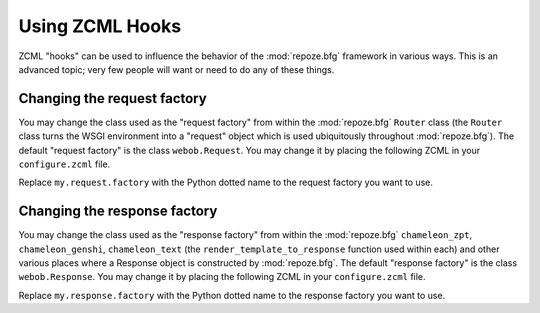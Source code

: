 .. _hooks_chapter:

Using ZCML Hooks
================

ZCML "hooks" can be used to influence the behavior of the
:mod:`repoze.bfg` framework in various ways.  This is an advanced
topic; very few people will want or need to do any of these things.

Changing the request factory
----------------------------

You may change the class used as the "request factory" from within the
:mod:`repoze.bfg` ``Router`` class (the ``Router`` class turns the
WSGI environment into a "request" object which is used ubiquitously
throughout :mod:`repoze.bfg`).  The default "request factory" is the
class ``webob.Request``.  You may change it by placing the following
ZCML in your ``configure.zcml`` file.

.. code-block:: xml
   :linenos:

   <utility provides="repoze.bfg.interfaces.IRequestFactory"
            component=".my.request.factory"/>

Replace ``my.request.factory`` with the Python dotted name to the
request factory you want to use.

Changing the response factory
-----------------------------

You may change the class used as the "response factory" from within
the :mod:`repoze.bfg` ``chameleon_zpt``, ``chameleon_genshi``,
``chameleon_text`` (the ``render_template_to_response`` function used
within each) and other various places where a Response object is
constructed by :mod:`repoze.bfg`.  The default "response factory" is
the class ``webob.Response``.  You may change it by placing the
following ZCML in your ``configure.zcml`` file.

.. code-block:: xml
   :linenos:

   <utility provides="repoze.bfg.interfaces.IResponseFactory"
            component=".my.response.factory"/>

Replace ``my.response.factory`` with the Python dotted name to the
response factory you want to use.

